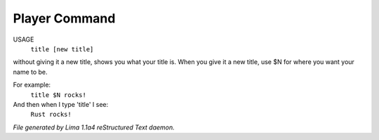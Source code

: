 Player Command
==============

USAGE
   ``title [new title]``

without giving it a new title, shows you what your title is.
When you give it a new title, use $N for where you want your name to be.

For example:
  ``title $N rocks!``

And then when I type 'title' I see:
  ``Rust rocks!``

.. TAGS: RST



*File generated by Lima 1.1a4 reStructured Text daemon.*
